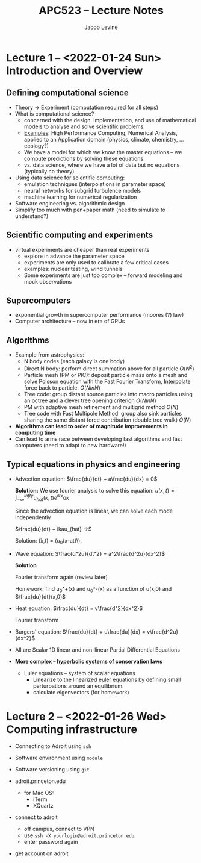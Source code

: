 
#+TITLE: APC523 -- Lecture Notes
#+AUTHOR: Jacob Levine

* Lecture 1 -- <2022-01-24 Sun> Introduction and Overview

** Defining computational science

- Theory -> Experiment (computation required for all steps)
- What is computational science?
  - concerned with the design, implementation, and use of mathematical models to analyse and solve scientific problems.
  - _Examples_: High Performance Computing, Numerical Analysis, applied to an Application domain (physics, climate, chemistry, ... ecology?)
  - We have a model for which we know the master equations -- we compute predictions by solving these equations.
  - vs. data science, where we have a lot of data but no equations (typically no theory)
- Using data science for scientific computing:
  - emulation techniques (interpolations in parameter space)
  - neural networks for subgrid turbulence models
  - machine learning for numerical regularization
- Software engineering vs. algorithmic design
- Simplify too much with pen+paper math (need to simulate to understand?)

** Scientific computing and experiments

- virtual experiments are cheaper than real experiments
  - explore in advance the parameter space
  - experiments are only used to calibrate a few critical cases
  - examples: nuclear testing, wind tunnels
  - Some experiments are just too complex -- forward modeling and mock observations

** Supercomputers

- exponential growth in supercomputer performance (moores (?) law)
- Computer architecture -- now in era of GPUs

** Algorithms

- Example from astrophysics:
  - N body codes (each galaxy is one body)
  - Direct N body: perform direct summation above for all particle \(O(N^2)\)
  - Particle mesh (PM or PIC): deposit particle mass onto a mesh and solve Poisson equation with the Fast Fourier Transform, Interpolate force back to particle. \(O(N lnN)\)
  - Tree code: group distant source particles into macro particles using an octree and a clever tree opening criterion \(O(N ln N)\)
  - PM with adaptive mesh refinement and multigrid method \(O(N)\)
  - Tree code with Fast Multipole Method: group also sink particles sharing the same distant force contribution (double tree walk) \(O(N)\)
- *Algorithms can lead to order of magnitude improvements in computing time*
- Can lead to arms race between developing fast algorithms and fast computers (need to adapt to new hardware!)

** Typical equations in physics and engineering

- Advection equation: \(\frac{du}{dt} + a\frac{du}{dx} = 0\)

    *Solution:*
    We use fourier analysis to solve this equation: \(u(x, t) = \int_{-\infty}^{infty}u_{hat}(k,t)e^{ikx}dk\)

    Since the advection equation is linear, we can solve each mode independently

    \(\frac{du}{dt} + ikau_{hat} ->\)

    Solution: \u(x,t) = (u_0(x-at)\).

- Wave equation: \(\frac{d^2u}{dt^2} = a^2\frac{d^2u}{dx^2}\)

  *Solution*

    Fourier transform again (review later)

    Homework: find u_0^+(x) and u_0^-(x) as a function of u(x,0) and \(\frac{du}{dt}(x,0)\)

- Heat equation: \(\frac{du}{dt} = v\frac{d^2}{dx^2}\)

    Fourier transform

- Burgers' equation: \(\frac{du}{dt} + u\frac{du}{dx} = v\frac{d^2u}{dx^2}\)
- All are Scalar 1D linear and non-linear Partial Differential Equations

- *More complex -- hyperbolic systems of conservation laws*

  - Euler equations -- system of scalar equations
    - Linearize to the linearized euler equations by defining small perturbations around an equilibrium.
    - calculate eigenvectors (for homework)


* Lecture 2 -- <2022-01-26 Wed> Computing infrastructure

- Connecting to Adroit using =ssh=
- Software environment using =module=
- Software versioning using =git=

- adroit.princeton.edu
   - for Mac OS:
     - iTerm
     - XQuartz
- connect to adroit
   - off campus, connect to VPN
   - use =ssh -X yourlogin@adroit.princeton.edu=
   - enter password again
- get account on adroit
